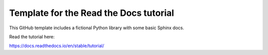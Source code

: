 Template for the Read the Docs tutorial
=======================================

This GitHub template includes a fictional Python library
with some basic Sphinx docs.

Read the tutorial here:

https://docs.readthedocs.io/en/stable/tutorial/
